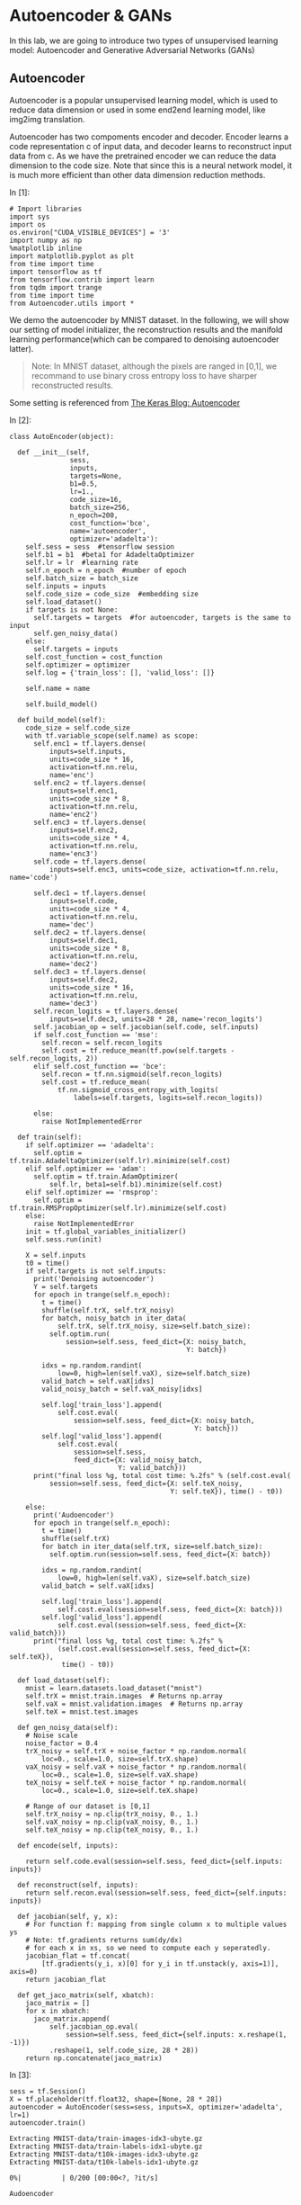 * Autoencoder & GANs

In this lab, we are going to introduce two types of unsupervised learning model:
Autoencoder and Generative Adversarial Networks (GANs)

** Autoencoder

Autoencoder is a popular unsupervised learning model, which is used to reduce
data dimension or used in some end2end learning model, like img2img translation.

Autoencoder has two compoments encoder and decoder. Encoder learns a code
representation c of input data, and decoder learns to reconstruct input data
from c. As we have the pretrained encoder we can reduce the data dimension to
the code size. Note that since this is a neural network model, it is much more
efficient than other data dimension reduction methods.

[[file:Autoencoder/imgs/autoencoder.png]]

In [1]:

#+BEGIN_SRC ipython :tangle yes :session :exports code :async t :results raw drawer
    # Import libraries
    import sys
    import os
    os.environ["CUDA_VISIBLE_DEVICES"] = '3'
    import numpy as np
    %matplotlib inline
    import matplotlib.pyplot as plt
    from time import time
    import tensorflow as tf
    from tensorflow.contrib import learn
    from tqdm import trange
    from time import time
    from Autoencoder.utils import *
#+END_SRC

We demo the autoencoder by MNIST dataset. In the following, we will show
our setting of model initializer, the reconstruction results and the
manifold learning performance(which can be compared to denoising
autoencoder latter).

#+BEGIN_QUOTE
Note: In MNIST dataset, although the pixels are ranged in [0,1], we
recommand to use binary cross entropy loss to have sharper reconstructed
results.
#+END_QUOTE

Some setting is referenced from [[https://blog.keras.io/building-autoencoders-in-keras.html][The Keras Blog: Autoencoder]]

In [2]:

#+BEGIN_SRC ipython :tangle yes :session :exports code :async t :results raw drawer
    class AutoEncoder(object):

      def __init__(self,
                   sess,
                   inputs,
                   targets=None,
                   b1=0.5,
                   lr=1.,
                   code_size=16,
                   batch_size=256,
                   n_epoch=200,
                   cost_function='bce',
                   name='autoencoder',
                   optimizer='adadelta'):
        self.sess = sess  #tensorflow session
        self.b1 = b1  #beta1 for AdadeltaOptimizer
        self.lr = lr  #learning rate
        self.n_epoch = n_epoch  #number of epoch
        self.batch_size = batch_size
        self.inputs = inputs
        self.code_size = code_size  #embedding size
        self.load_dataset()
        if targets is not None:
          self.targets = targets  #for autoencoder, targets is the same to input
          self.gen_noisy_data()
        else:
          self.targets = inputs
        self.cost_function = cost_function
        self.optimizer = optimizer
        self.log = {'train_loss': [], 'valid_loss': []}

        self.name = name

        self.build_model()

      def build_model(self):
        code_size = self.code_size
        with tf.variable_scope(self.name) as scope:
          self.enc1 = tf.layers.dense(
              inputs=self.inputs,
              units=code_size * 16,
              activation=tf.nn.relu,
              name='enc')
          self.enc2 = tf.layers.dense(
              inputs=self.enc1,
              units=code_size * 8,
              activation=tf.nn.relu,
              name='enc2')
          self.enc3 = tf.layers.dense(
              inputs=self.enc2,
              units=code_size * 4,
              activation=tf.nn.relu,
              name='enc3')
          self.code = tf.layers.dense(
              inputs=self.enc3, units=code_size, activation=tf.nn.relu, name='code')

          self.dec1 = tf.layers.dense(
              inputs=self.code,
              units=code_size * 4,
              activation=tf.nn.relu,
              name='dec')
          self.dec2 = tf.layers.dense(
              inputs=self.dec1,
              units=code_size * 8,
              activation=tf.nn.relu,
              name='dec2')
          self.dec3 = tf.layers.dense(
              inputs=self.dec2,
              units=code_size * 16,
              activation=tf.nn.relu,
              name='dec3')
          self.recon_logits = tf.layers.dense(
              inputs=self.dec3, units=28 * 28, name='recon_logits')
          self.jacobian_op = self.jacobian(self.code, self.inputs)
          if self.cost_function == 'mse':
            self.recon = self.recon_logits
            self.cost = tf.reduce_mean(tf.pow(self.targets - self.recon_logits, 2))
          elif self.cost_function == 'bce':
            self.recon = tf.nn.sigmoid(self.recon_logits)
            self.cost = tf.reduce_mean(
                tf.nn.sigmoid_cross_entropy_with_logits(
                    labels=self.targets, logits=self.recon_logits))

          else:
            raise NotImplementedError

      def train(self):
        if self.optimizer == 'adadelta':
          self.optim = tf.train.AdadeltaOptimizer(self.lr).minimize(self.cost)
        elif self.optimizer == 'adam':
          self.optim = tf.train.AdamOptimizer(
              self.lr, beta1=self.b1).minimize(self.cost)
        elif self.optimizer == 'rmsprop':
          self.optim = tf.train.RMSPropOptimizer(self.lr).minimize(self.cost)
        else:
          raise NotImplementedError
        init = tf.global_variables_initializer()
        self.sess.run(init)

        X = self.inputs
        t0 = time()
        if self.targets is not self.inputs:
          print('Denoising autoencoder')
          Y = self.targets
          for epoch in trange(self.n_epoch):
            t = time()
            shuffle(self.trX, self.trX_noisy)
            for batch, noisy_batch in iter_data(
                self.trX, self.trX_noisy, size=self.batch_size):
              self.optim.run(
                  session=self.sess, feed_dict={X: noisy_batch,
                                                Y: batch})

            idxs = np.random.randint(
                low=0, high=len(self.vaX), size=self.batch_size)
            valid_batch = self.vaX[idxs]
            valid_noisy_batch = self.vaX_noisy[idxs]

            self.log['train_loss'].append(
                self.cost.eval(
                    session=self.sess, feed_dict={X: noisy_batch,
                                                  Y: batch}))
            self.log['valid_loss'].append(
                self.cost.eval(
                    session=self.sess,
                    feed_dict={X: valid_noisy_batch,
                               Y: valid_batch}))
          print("final loss %g, total cost time: %.2fs" % (self.cost.eval(
              session=self.sess, feed_dict={X: self.teX_noisy,
                                            Y: self.teX}), time() - t0))

        else:
          print('Audoencoder')
          for epoch in trange(self.n_epoch):
            t = time()
            shuffle(self.trX)
            for batch in iter_data(self.trX, size=self.batch_size):
              self.optim.run(session=self.sess, feed_dict={X: batch})

            idxs = np.random.randint(
                low=0, high=len(self.vaX), size=self.batch_size)
            valid_batch = self.vaX[idxs]

            self.log['train_loss'].append(
                self.cost.eval(session=self.sess, feed_dict={X: batch}))
            self.log['valid_loss'].append(
                self.cost.eval(session=self.sess, feed_dict={X: valid_batch}))
          print("final loss %g, total cost time: %.2fs" %
                (self.cost.eval(session=self.sess, feed_dict={X: self.teX}),
                 time() - t0))

      def load_dataset(self):
        mnist = learn.datasets.load_dataset("mnist")
        self.trX = mnist.train.images  # Returns np.array
        self.vaX = mnist.validation.images  # Returns np.array
        self.teX = mnist.test.images

      def gen_noisy_data(self):
        # Noise scale
        noise_factor = 0.4
        trX_noisy = self.trX + noise_factor * np.random.normal(
            loc=0., scale=1.0, size=self.trX.shape)
        vaX_noisy = self.vaX + noise_factor * np.random.normal(
            loc=0., scale=1.0, size=self.vaX.shape)
        teX_noisy = self.teX + noise_factor * np.random.normal(
            loc=0., scale=1.0, size=self.teX.shape)

        # Range of our dataset is [0,1]
        self.trX_noisy = np.clip(trX_noisy, 0., 1.)
        self.vaX_noisy = np.clip(vaX_noisy, 0., 1.)
        self.teX_noisy = np.clip(teX_noisy, 0., 1.)

      def encode(self, inputs):

        return self.code.eval(session=self.sess, feed_dict={self.inputs: inputs})

      def reconstruct(self, inputs):
        return self.recon.eval(session=self.sess, feed_dict={self.inputs: inputs})

      def jacobian(self, y, x):
        # For function f: mapping from single column x to multiple values ys
        # Note: tf.gradients returns sum(dy/dx)
        # for each x in xs, so we need to compute each y seperatedly.
        jacobian_flat = tf.concat(
            [tf.gradients(y_i, x)[0] for y_i in tf.unstack(y, axis=1)], axis=0)
        return jacobian_flat

      def get_jaco_matrix(self, xbatch):
        jaco_matrix = []
        for x in xbatch:
          jaco_matrix.append(
              self.jacobian_op.eval(
                  session=self.sess, feed_dict={self.inputs: x.reshape(1, -1)})
              .reshape(1, self.code_size, 28 * 28))
        return np.concatenate(jaco_matrix)
#+END_SRC

In [3]:

#+BEGIN_SRC ipython :tangle yes :session :exports code :async t :results raw drawer
    sess = tf.Session()
    X = tf.placeholder(tf.float32, shape=[None, 28 * 28])
    autoencoder = AutoEncoder(sess=sess, inputs=X, optimizer='adadelta', lr=1)
    autoencoder.train()
#+END_SRC

#+BEGIN_SRC ipython :tangle yes :session :exports code :async t :results raw drawer
    Extracting MNIST-data/train-images-idx3-ubyte.gz
    Extracting MNIST-data/train-labels-idx1-ubyte.gz
    Extracting MNIST-data/t10k-images-idx3-ubyte.gz
    Extracting MNIST-data/t10k-labels-idx1-ubyte.gz
#+END_SRC

#+BEGIN_SRC ipython :tangle yes :session :exports code :async t :results raw drawer
      0%|          | 0/200 [00:00<?, ?it/s]
#+END_SRC

#+BEGIN_SRC ipython :tangle yes :session :exports code :async t :results raw drawer
    Audoencoder
#+END_SRC

#+BEGIN_SRC ipython :tangle yes :session :exports code :async t :results raw drawer
    100%|██████████| 200/200 [06:28<00:00,  1.95s/it]
#+END_SRC

#+BEGIN_SRC ipython :tangle yes :session :exports code :async t :results raw drawer
    final loss 0.102375, total cost time: 388.04s
#+END_SRC

Plot the learning curve to check if the training is converged.

In [4]:

#+BEGIN_SRC ipython :tangle yes :session :exports code :async t :results raw drawer
    train_loss = autoencoder.log['train_loss']
    valid_loss = autoencoder.log['valid_loss']
    plt.plot(range(len(train_loss)), train_loss, color='blue', label='Train loss')
    plt.plot(range(len(valid_loss)), valid_loss, color='red', label='Valid loss')
    plt.legend(loc="upper right")
    plt.xlabel('#Epoch')
    plt.ylabel('Loss')
    plt.show()
#+END_SRC


In the figure, the top row are testing images from MNIST, and the bottom
row are the reconstruction results. We can see that the performance is
generally good except the reconstruction of digit 4 may seems like digit
9 (No.7 example).

In [5]:

#+BEGIN_SRC ipython :tangle yes :session :exports code :async t :results raw drawer
    n = 10

    orig_imgs = autoencoder.teX[:n].reshape(-1, 28, 28)
    recon_imgs = autoencoder.reconstruct(
      orig_imgs.reshape(-1, 28 * 28)).reshape(-1, 28, 28)

    plot_imgs(orig_imgs, n=n, title='Test Samples')
    plot_imgs(recon_imgs, n=n, title='Recon Samples')
#+END_SRC

*** Tangent vectors & Jacobian matrix

Autoencoder can also learn manifold. To justify this, we can plot the
tangent vectors.

Extract tangent vectors:

1. Sample a data $x\_0$
2. Compute Jacobian matrix $J(x\_0)$ of $f: Image \mapsto Code$
3. Compute SVD of $J(x\_0)$, $J(x\_0) = U\Sigma V\^T$
4. Pick top K eigenvectors from V as tangent vectors.

In the following demo, we use the first sample in testing data, which is
a digit 7 image.

In [6]:

#+BEGIN_SRC ipython :tangle yes :session :exports code :async t :results raw drawer
    img = autoencoder.teX[:1]
    jaco_matrix = autoencoder.get_jaco_matrix(img)
    print(jaco_matrix.shape)
    V = tangent_vecs(jaco_matrix[0])
    print(V.shape)
    plot_imgs(jaco_matrix.reshape(-1, 28, 28), n=16, title='Jacobian Matrix')
    plot_imgs(V.reshape(-1, 28, 28), n=16, title='Tangent Vectors')
#+END_SRC

#+BEGIN_SRC ipython :tangle yes :session :exports code :async t :results raw drawer
    (1, 16, 784)
    (16,)
#+END_SRC



#+BEGIN_SRC ipython :tangle yes :session :exports code :async t :results raw drawer
    (16, 784)
#+END_SRC




* Denoising Autoencoder and Manifold Learning

As the above result, autoencoder can learn manifold. However, it's not good
enough. We can improve it by adding regularization term for Jacobian matrix of
reconstruction or simply adding noise to data, to make the codes more robust to
input images. You can find more details from this [[https://www.iro.umontreal.ca/~vincentp/Publications/denoising_autoencoders_tr1316.pdf][paper]].

[[file:Autoencoder/imgs/denoising_autoencoder.png]]

Given appropriate noisy magnitude, denoising autoencoder can learn the
direction toward the data manifold, mapping noisy data to original one.

In [7]:

#+BEGIN_SRC ipython :tangle yes :session :exports code :async t :results raw drawer
    sess.close()
    tf.reset_default_graph()
    sess = tf.Session()
    X = tf.placeholder(tf.float32, shape=[None, 28 * 28])
    Y = tf.placeholder(tf.float32, shape=[None, 28 * 28])

    # In our AutoEncoder class,
    # it will automatically change to denoising autoencoder if "targets" is given.
    autoencoder = AutoEncoder(
        sess=sess, inputs=X, targets=Y, optimizer='adadelta', lr=1)
    # autoencoderModel = AutoEncoder(
    #     sess=sess, inputs=X, optimizer='adam', niter=200, cost_function='mse')
    autoencoder.train()
#+END_SRC

#+BEGIN_SRC ipython :tangle yes :session :exports code :async t :results raw drawer
    Extracting MNIST-data/train-images-idx3-ubyte.gz
    Extracting MNIST-data/train-labels-idx1-ubyte.gz
    Extracting MNIST-data/t10k-images-idx3-ubyte.gz
    Extracting MNIST-data/t10k-labels-idx1-ubyte.gz
#+END_SRC

#+BEGIN_SRC ipython :tangle yes :session :exports code :async t :results raw drawer
      0%|          | 0/200 [00:00<?, ?it/s]
#+END_SRC

#+BEGIN_SRC ipython :tangle yes :session :exports code :async t :results raw drawer
    Denoising autoencoder
#+END_SRC

#+BEGIN_SRC ipython :tangle yes :session :exports code :async t :results raw drawer
    100%|██████████| 200/200 [11:53<00:00,  3.47s/it]
#+END_SRC

#+BEGIN_SRC ipython :tangle yes :session :exports code :async t :results raw drawer
    final loss 0.116553, total cost time: 713.80s
#+END_SRC

In [8]:

#+BEGIN_SRC ipython :tangle yes :session :exports code :async t :results raw drawer
    train_loss = autoencoder.log['train_loss']
    valid_loss = autoencoder.log['valid_loss']
    plt.plot(range(len(train_loss)), train_loss, color='blue', label='Train loss')
    plt.plot(range(len(valid_loss)), valid_loss, color='red', label='Valid loss')
    plt.legend(loc="upper right")
    plt.xlabel('#Epoch')
    plt.ylabel('Loss')
    plt.show()
#+END_SRC



The reconstruction results here, compared to the above ones, are little
more blurry but we can still distinguish each different digits.

In [9]:

#+BEGIN_SRC ipython :tangle yes :session :exports code :async t :results raw drawer
    n = 10

    orig_imgs = autoencoder.teX_noisy[:n].reshape(-1, 28, 28)
    recon_imgs = autoencoder.reconstruct(
      orig_imgs.reshape(-1, 28 * 28)).reshape(-1, 28, 28)

    plot_imgs(orig_imgs, n=n, title='Test Samples')
    plot_imgs(recon_imgs, n=n, title='Recon Samples')
#+END_SRC





Plot the Jacobian matrix and tangent vectors given a single digit 7
image.

In [10]:

#+BEGIN_SRC ipython :tangle yes :session :exports code :async t :results raw drawer
    img = autoencoder.teX[:1]
    jaco_matrix = autoencoder.get_jaco_matrix(img)
    V = tangent_vecs(jaco_matrix[0])
    plot_imgs(jaco_matrix.reshape(-1, 28, 28), n=16, title='Jacobian Matrix')
    plot_imgs(V.reshape(-1, 28, 28), n=16, title='Tangent Vectors')

    #reset the system path
    sys.path.pop()

    #reset tensorflow graph
    tf.reset_default_graph()
    sess.close()
#+END_SRC

#+BEGIN_SRC ipython :tangle yes :session :exports code :async t :results raw drawer
    (16,)
#+END_SRC







As the result, we can see that the tangent vectors are more sharper.

* DCGAN

[[https://papers.nips.cc/paper/5423-generative-adversarial-nets.pdf][Generative adversarial networks(GANs)]] is a generative model proposed by Ian
Goodfellow etc. in 2014.

#+CAPTION: nn
[[http://www.timzhangyuxuan.com/static/images/project_DCGAN/structure.png]]

GANs has two main components in the model, generator and discriminator.
Discriminator tries to discriminate real data from generated data and generator
tries to generate real-like data to fool discriminator. The training process
alternates between optimizing discriminator(discriminaotr first) and optimizing
generator. As long as discriminator was smart enough, it can lead generator to
go toward the manifold of real data.

[[file:GAN/imgs/gans_model.png]]

In this lab, we modified the code from [[https://github.com/carpedm20/DCGAN-tensorflow][DCGAN in tensorflow]] and [[https://github.com/Newmu/dcgan_code][original DCGAN in
theano]]. We demo the training of DCGAN on MNIST dataset.

[[file:GAN/imgs/dcgan_architecture.png]]

Some notes in DCGAN (referenced from [[https://arxiv.org/pdf/1511.06434.pdf][paper]]):

-  Replace any pooling layers with strided convolutions (discriminator)
   and fractional-strided convolutions (generator).

   -  Each convolutional layer halved the feature maps resolution. (Not
      hard requirement.)

-  Use batchnorm in both the generator and the discriminator.

   -  The batchnorm here is the simplest one just normalize the feature
      activations.
   -  Don't use batchnorm in the last few layers in generator. Since it
      may make it difficult for generator to fit the variance of real
      data. For example, if the mean of data is not zero, and we use
      batchnorm and Tanh in the last layer of G, then it will never
      match the true data distribution.

-  Use ReLU activation in generator for all layers except for the
   output, which uses Tanh or Sigmoid.

   -  Tanh or Sigmoid depends on the range of real data.

-  Use LeakyReLU activation in the discriminator for all layers.

   -  LeakyReLu is recommened by AllConvNet approach for faster
      training.

In the following code, we

1. specify the checkpoint directory to store the model snapshots and
   samples directory to store generated samples
2. initialize DCGAN in dcgan.py and train on the default dataset,
   MNIST.(Change dataset need to modify code in dcgan.py)

In our setting and environment each epoch cost almost 6 seconds. The result is
good enough after 100 epochs. And we save the snapshots of the model every 10
epochs.

In [11]:

#+BEGIN_SRC ipython :tangle yes :session :exports code :async t :results raw drawer
    import sys
    sys.path.append('GAN')
    from GAN.utils import *
    from GAN.ops import *

    import os
    %matplotlib inline
    import matplotlib.pyplot as plt
    import numpy as np
    import tensorflow as tf
    import time
    import math
    from glob import glob
    from tensorflow.contrib import learn
    import numpy as np
    from tqdm import tqdm
#+END_SRC

In [12]:

#+BEGIN_SRC ipython :tangle yes :session :exports code :async t :results raw drawer
    class DCGAN(object):

      def __init__(self,
                   sess,
                   input_height=28,
                   input_width=28,
                   crop=True,
                   batch_size=128,
                   output_height=28,
                   output_width=28,
                   y_dim=None,
                   z_dim=100,
                   gf_dim=64,
                   df_dim=64,
                   gfc_dim=1024,
                   dfc_dim=1024,
                   c_dim=1,
                   dataset_name='mnist',
                   input_fname_pattern='*.jpg',
                   checkpoint_dir='checkpoint',
                   samples_dir=None,
                   show_samples=False,
                   learning_rate=2e-4,
                   beta1=0.5,
                   epoch=100):
        """
        Args:
          sess: TensorFlow session
          batch_size: The size of batch. Should be specified before training.
          y_dim: (optional) Dimension of dim for y. [None]
          z_dim: (optional) Dimension of dim for Z. [100]
          gf_dim: (optional) Dimension of gen filters in first conv layer. [64]
          df_dim: (optional) Dimension of discrim filters in first conv layer. [64]
          gfc_dim: (optional) Dimension of gen units for for fully connected layer. [1024]
          dfc_dim: (optional) Dimension of discrim units for fully connected layer. [1024]
          c_dim: (optional) Dimension of image color. For grayscale input, set to 1. [3]
            """
        self.sess = sess

        self.epoch = epoch
        self.batch_size = batch_size
        self.sample_num = 200
        self.learning_rate = learning_rate
        self.beta1 = beta1

        self.input_height = input_height
        self.input_width = input_width
        self.output_height = output_height
        self.output_width = output_width

        self.y_dim = y_dim
        self.z_dim = z_dim

        self.gf_dim = gf_dim
        self.df_dim = df_dim

        self.gfc_dim = gfc_dim
        self.dfc_dim = dfc_dim

        self.input_fname_pattern = input_fname_pattern
        self.dataset_name = dataset_name
        self.checkpoint_dir = checkpoint_dir
        if not os.path.exists(checkpoint_dir):
          os.makedirs(checkpoint_dir)

        self.samples_dir = samples_dir
        if not os.path.exists(samples_dir) and samples_dir is not None:
          os.makedirs(samples_dir)
        self.show_samples = show_samples

        self.trX, self.teX = self.load_mnist()
        self.ntrain = len(self.trX)
        self.c_dim = 1
        self.grayscale = (self.c_dim == 1)
        self.log = {'d_loss': [], 'g_loss': [], 'gen_samples': []}
        self.build_model()

      def build_model(self):
        image_dims = [self.input_height, self.input_width, self.c_dim]

        self.inputs = tf.placeholder(
            tf.float32, [None] + image_dims, name='real_images')
        self.sample_inputs = tf.placeholder(
            tf.float32, [None] + image_dims, name='sample_inputs')

        inputs = self.inputs
        sample_inputs = self.sample_inputs

        self.z = tf.placeholder(tf.float32, [None, self.z_dim], name='z')

        self.G = self.generator(self.z)
        self.D, self.D_logits_real = self.discriminator(inputs)

        self.D_, self.D_logits_fake = self.discriminator(self.G, reuse=True)

        self.d_loss_real = tf.reduce_mean(
            bce(self.D_logits_real, tf.ones_like(self.D)))
        self.d_loss_fake = tf.reduce_mean(
            bce(self.D_logits_fake, tf.zeros_like(self.D_)))
        self.g_loss = tf.reduce_mean(bce(self.D_logits_fake, tf.ones_like(self.D_)))

        self.d_loss = self.d_loss_real + self.d_loss_fake

        t_vars = tf.trainable_variables()
        # get variables for generator and discriminator,
        # since they are trained separately.
        self.d_vars = [var for var in t_vars if 'd_' in var.name]
        self.g_vars = [var for var in t_vars if 'g_' in var.name]

        self.saver = tf.train.Saver()

      def train(self):
        #get the optimization ops
        d_optim = tf.train.AdamOptimizer(self.learning_rate, beta1=self.beta1) \
                  .minimize(self.d_loss, var_list=self.d_vars)
        g_optim = tf.train.AdamOptimizer(self.learning_rate, beta1=self.beta1) \
                  .minimize(self.g_loss, var_list=self.g_vars)
        init = tf.global_variables_initializer()
        self.sess.run(init)

        #generate random noise
        sample_z = np.random.uniform(-1, 1, size=(self.sample_num, self.z_dim))
        sample_idxs = np.random.randint(
            low=0, high=len(self.trX), size=self.sample_num)
        sample_inputs = self.trX[sample_idxs]

        counter = 1
        start_time = time.time()
        print('start training')
        for epoch in range(self.epoch):
          shuffle(self.trX)
          for batch_images in iter_data(self.trX, size=self.batch_size):
            batch_z = np.random.uniform(-1, 1, [self.batch_size,
                                                self.z_dim]).astype(np.float32)
            if counter % 2 == 0:
              # Update D network
              self.sess.run(
                  d_optim, feed_dict={
                      self.inputs: batch_images,
                      self.z: batch_z,
                  })
            else:
              # Update G network
              self.sess.run(
                  g_optim, feed_dict={
                      self.z: batch_z,
                  })
            counter += 1

          # calculate the loss to monitor the training process
          errD_fake = self.d_loss_fake.eval(
              session=self.sess, feed_dict={self.z: batch_z})
          errD_real = self.d_loss_real.eval(
              session=self.sess, feed_dict={self.inputs: batch_images})
          errG = self.g_loss.eval(session=self.sess, feed_dict={self.z: batch_z})
          self.log['d_loss'].append(errD_fake + errD_real)
          self.log['g_loss'].append(errG)
          print("Epoch: [%2d] time: %.2fs, d_loss: %.4f, g_loss: %.4f" \
            % (epoch,time.time() - start_time, errD_fake+errD_real, errG))

          # save the generated samples
          if (epoch + 1) % 1 == 0:
            samples = self.sess.run(
                self.G, feed_dict={
                    self.z: sample_z,
                })
            img = grayscale_grid_vis(
                samples,
                nhw=(10, 20),
                save_path=self.samples_dir + '/%d.jpg' % epoch)
            self.log['gen_samples'].append(img)
            if (epoch + 1) % 10 == 0:
              if self.show_samples:
                plt.imshow(img, cmap='gray')
                plt.axis('off')
                plt.show()

          if (epoch + 1) % 10 == 0:
            self.save(self.checkpoint_dir, counter)

      def discriminator(self, image, y=None, reuse=False):
        with tf.variable_scope("discriminator") as scope:
          if reuse:
            scope.reuse_variables()

          x = image

          h0 = lrelu(conv2d(x, self.c_dim, name='d_h0_conv'))
          h1 = lrelu(bn(conv2d(h0, self.df_dim, name='d_h1_conv')))
          h1 = flatten(h1)
          h2 = lrelu(bn(linear(h1, self.dfc_dim, 'd_h2_lin')))
          h3 = linear(h2, 1, 'd_h3_lin')

          return tf.nn.sigmoid(h3), h3

      def generator(self, z, y=None):
        with tf.variable_scope("generator") as scope:
          s_h, s_w = self.output_height, self.output_width
          s_h2, s_h4 = int(s_h / 2), int(s_h / 4)
          s_w2, s_w4 = int(s_w / 2), int(s_w / 4)

          h0 = tf.nn.relu(bn(linear(z, self.gfc_dim, 'g_h0_lin')))

          h1 = tf.nn.relu(bn(linear(h0, self.gf_dim * 2 * s_h4 * s_w4, 'g_h1_lin')))
          h1 = tf.reshape(h1, [-1, s_h4, s_w4, self.gf_dim * 2])

          h2 = tf.nn.relu(bn(deconv2d(h1, nf=self.gf_dim * 2, name='g_h2')))
          return tf.nn.sigmoid(deconv2d(h2, nf=self.c_dim, name='g_h3'))

      def load_mnist(self):
        mnist = learn.datasets.load_dataset("mnist")
        train_data = mnist.train.images.reshape(-1, 28, 28, 1)  # Returns np.array
        test_data = mnist.test.images.reshape(-1, 28, 28, 1)  # Returns np.array
        return train_data, test_data

      @property
      def model_dir(self):
        return "%s_%s" % (self.dataset_name, self.batch_size)

      def save(self, checkpoint_dir, step):
        model_name = "DCGAN.model"
        checkpoint_dir = os.path.join(checkpoint_dir, self.model_dir)

        if not os.path.exists(checkpoint_dir):
          os.makedirs(checkpoint_dir)

        self.saver.save(
            self.sess, os.path.join(checkpoint_dir, model_name), global_step=step)

      def load(self, checkpoint_dir):
        import re
        print(" [*] Reading checkpoints...")
        checkpoint_dir = os.path.join(checkpoint_dir, self.model_dir)

        ckpt = tf.train.get_checkpoint_state(checkpoint_dir)
        if ckpt and ckpt.model_checkpoint_path:
          ckpt_name = os.path.basename(ckpt.model_checkpoint_path)
          self.saver.restore(self.sess, os.path.join(checkpoint_dir, ckpt_name))
          counter = int(next(re.finditer("(\d+)(?!.*\d)", ckpt_name)).group(0))
          print(" [*] Success to read {}".format(ckpt_name))
          return True, counter
        else:
          print(" [*] Failed to find a checkpoint")
          return False, 0
#+END_SRC

In [14]:

#+BEGIN_SRC ipython :tangle yes :session :exports code :async t :results raw drawer
    # Specifiy model checkpoint directory & samples directory
    checkpoint_dir = 'checkpoint'
    samples_dir = 'samples'

    tf.reset_default_graph()

    sess = tf.Session()
    dcgan = DCGAN(
        sess,
        input_width=28,
        input_height=28,
        output_width=28,
        output_height=28,
        batch_size=128,
        input_fname_pattern='*.jpg',
        checkpoint_dir=checkpoint_dir,
        samples_dir=samples_dir,
        show_samples=True,
        epoch=100)
#+END_SRC

#+BEGIN_SRC ipython :tangle yes :session :exports code :async t :results raw drawer
    Extracting MNIST-data/train-images-idx3-ubyte.gz
    Extracting MNIST-data/train-labels-idx1-ubyte.gz
    Extracting MNIST-data/t10k-images-idx3-ubyte.gz
    Extracting MNIST-data/t10k-labels-idx1-ubyte.gz
#+END_SRC

Let's plot the generated images right after the initialization. It's good to
check if there are any unexpacted artifacts in it. For case of DCGAN, we should
see checkboard effect in our generated samples if we use fully convolutional
layers. As mentioned in this [[http://distill.pub/2016/deconv-checkerboard/][blog post]], this will introduce some checkboard
effect. If the training is succeed, then this effect can be largely reduced. The
blog post used upsampling to replace strided deconvolution in generator. This
can cancell off the checkboard effect but have more blury result.

In the following cell, we also plot the original MNIST dataset.

In [15]:

#+BEGIN_SRC ipython :tangle yes :session :exports code :async t :results raw drawer
    init = tf.global_variables_initializer()
    sess.run(init)
    sample_z = np.random.uniform(-1, 1, size=(200, 100))
    samples = dcgan.G.eval(session=dcgan.sess, feed_dict={dcgan.z: sample_z})
    plt.imshow(samples[0].reshape(28, 28), cmap='gray')
    plt.axis('off')
    plt.title('Generated sample')
    plt.show()

    samples = dcgan.trX[:200]
    img = grayscale_grid_vis(samples, nhw=(10, 20))
    plt.imshow(img, cmap='gray')
    plt.axis('off')
    plt.title('Real MNIST samples')
    plt.show()
#+END_SRC





In [16]:

#+BEGIN_SRC ipython :tangle yes :session :exports code :async t :results raw drawer
    # Start training
    dcgan.train()
#+END_SRC

#+BEGIN_SRC ipython :tangle yes :session :exports code :async t :results raw drawer
    start training
    Epoch: [ 0] time: 9.47s, d_loss: 0.6706, g_loss: 1.3559
    Epoch: [ 1] time: 18.51s, d_loss: 1.0176, g_loss: 0.9393
    Epoch: [ 2] time: 27.61s, d_loss: 1.1929, g_loss: 0.8304
    Epoch: [ 3] time: 36.70s, d_loss: 1.1571, g_loss: 0.8426
    Epoch: [ 4] time: 45.81s, d_loss: 1.2032, g_loss: 0.8374
    Epoch: [ 5] time: 54.93s, d_loss: 1.1704, g_loss: 0.8626
    Epoch: [ 6] time: 64.01s, d_loss: 1.2318, g_loss: 0.8516
    Epoch: [ 7] time: 73.12s, d_loss: 1.2385, g_loss: 0.8365
    Epoch: [ 8] time: 82.15s, d_loss: 1.2391, g_loss: 0.8353
    Epoch: [ 9] time: 91.24s, d_loss: 1.2840, g_loss: 0.8369
#+END_SRC



#+BEGIN_SRC ipython :tangle yes :session :exports code :async t :results raw drawer
    Epoch: [10] time: 101.96s, d_loss: 1.2423, g_loss: 0.8018
    Epoch: [11] time: 111.06s, d_loss: 1.2172, g_loss: 0.8040
    Epoch: [12] time: 120.16s, d_loss: 1.2477, g_loss: 0.8039
    Epoch: [13] time: 129.31s, d_loss: 1.2316, g_loss: 0.7940
    Epoch: [14] time: 138.27s, d_loss: 1.2322, g_loss: 0.8305
    Epoch: [15] time: 147.37s, d_loss: 1.2137, g_loss: 0.8151
    Epoch: [16] time: 156.48s, d_loss: 1.2460, g_loss: 0.8013
    Epoch: [17] time: 165.54s, d_loss: 1.2664, g_loss: 0.8273
    Epoch: [18] time: 174.71s, d_loss: 1.2334, g_loss: 0.7895
    Epoch: [19] time: 183.78s, d_loss: 1.2216, g_loss: 0.8038
#+END_SRC



#+BEGIN_SRC ipython :tangle yes :session :exports code :async t :results raw drawer
    Epoch: [20] time: 194.30s, d_loss: 1.2682, g_loss: 0.8005
    Epoch: [21] time: 203.35s, d_loss: 1.2580, g_loss: 0.7838
    Epoch: [22] time: 212.41s, d_loss: 1.3198, g_loss: 0.8269
    Epoch: [23] time: 221.55s, d_loss: 1.2540, g_loss: 0.8058
    Epoch: [24] time: 230.62s, d_loss: 1.2398, g_loss: 0.8087
    Epoch: [25] time: 239.61s, d_loss: 1.2909, g_loss: 0.8325
    Epoch: [26] time: 248.81s, d_loss: 1.2248, g_loss: 0.8201
    Epoch: [27] time: 257.87s, d_loss: 1.2530, g_loss: 0.7926
    Epoch: [28] time: 266.93s, d_loss: 1.2333, g_loss: 0.8362
    Epoch: [29] time: 276.04s, d_loss: 1.2286, g_loss: 0.8060
#+END_SRC



#+BEGIN_SRC ipython :tangle yes :session :exports code :async t :results raw drawer
    Epoch: [30] time: 285.93s, d_loss: 1.2737, g_loss: 0.8328
    Epoch: [31] time: 289.82s, d_loss: 1.2264, g_loss: 0.8012
    Epoch: [32] time: 293.68s, d_loss: 1.2281, g_loss: 0.8217
    Epoch: [33] time: 297.53s, d_loss: 1.2727, g_loss: 0.8218
    Epoch: [34] time: 304.04s, d_loss: 1.2336, g_loss: 0.8061
    Epoch: [35] time: 313.16s, d_loss: 1.1938, g_loss: 0.8170
    Epoch: [36] time: 322.27s, d_loss: 1.1810, g_loss: 0.8303
    Epoch: [37] time: 331.40s, d_loss: 1.1990, g_loss: 0.8248
    Epoch: [38] time: 340.51s, d_loss: 1.2167, g_loss: 0.8124
    Epoch: [39] time: 349.59s, d_loss: 1.2613, g_loss: 0.8168
#+END_SRC



#+BEGIN_SRC ipython :tangle yes :session :exports code :async t :results raw drawer
    Epoch: [40] time: 360.18s, d_loss: 1.2239, g_loss: 0.8377
    Epoch: [41] time: 369.31s, d_loss: 1.2128, g_loss: 0.8132
    Epoch: [42] time: 378.36s, d_loss: 1.1998, g_loss: 0.8118
    Epoch: [43] time: 387.42s, d_loss: 1.2140, g_loss: 0.8476
    Epoch: [44] time: 396.47s, d_loss: 1.2416, g_loss: 0.8270
    Epoch: [45] time: 405.57s, d_loss: 1.2092, g_loss: 0.8730
    Epoch: [46] time: 414.70s, d_loss: 1.2405, g_loss: 0.8731
    Epoch: [47] time: 423.80s, d_loss: 1.1805, g_loss: 0.8523
    Epoch: [48] time: 432.89s, d_loss: 1.1806, g_loss: 0.8370
    Epoch: [49] time: 441.93s, d_loss: 1.1894, g_loss: 0.8510
#+END_SRC



#+BEGIN_SRC ipython :tangle yes :session :exports code :async t :results raw drawer
    Epoch: [50] time: 453.07s, d_loss: 1.1603, g_loss: 0.8754
    Epoch: [51] time: 462.16s, d_loss: 1.2282, g_loss: 0.8241
    Epoch: [52] time: 471.22s, d_loss: 1.1592, g_loss: 0.8527
    Epoch: [53] time: 480.32s, d_loss: 1.1517, g_loss: 0.8843
    Epoch: [54] time: 489.35s, d_loss: 1.1616, g_loss: 0.8596
    Epoch: [55] time: 498.39s, d_loss: 1.1952, g_loss: 0.8398
    Epoch: [56] time: 507.40s, d_loss: 1.2192, g_loss: 0.8194
    Epoch: [57] time: 516.48s, d_loss: 1.2193, g_loss: 0.8954
    Epoch: [58] time: 525.67s, d_loss: 1.1830, g_loss: 0.8769
    Epoch: [59] time: 534.77s, d_loss: 1.1795, g_loss: 0.8728
#+END_SRC



#+BEGIN_SRC ipython :tangle yes :session :exports code :async t :results raw drawer
    Epoch: [60] time: 545.23s, d_loss: 1.2006, g_loss: 0.8720
    Epoch: [61] time: 554.40s, d_loss: 1.1985, g_loss: 0.8298
    Epoch: [62] time: 563.40s, d_loss: 1.1798, g_loss: 0.8534
    Epoch: [63] time: 572.45s, d_loss: 1.1398, g_loss: 0.8617
    Epoch: [64] time: 581.61s, d_loss: 1.1845, g_loss: 0.8667
    Epoch: [65] time: 590.74s, d_loss: 1.1856, g_loss: 0.8199
    Epoch: [66] time: 599.82s, d_loss: 1.1769, g_loss: 0.9124
    Epoch: [67] time: 608.90s, d_loss: 1.1062, g_loss: 0.9238
    Epoch: [68] time: 618.01s, d_loss: 1.2318, g_loss: 0.9037
    Epoch: [69] time: 627.20s, d_loss: 1.1044, g_loss: 0.9099
#+END_SRC



#+BEGIN_SRC ipython :tangle yes :session :exports code :async t :results raw drawer
    Epoch: [70] time: 637.67s, d_loss: 1.1329, g_loss: 0.8956
    Epoch: [71] time: 646.81s, d_loss: 1.1343, g_loss: 0.8814
    Epoch: [72] time: 655.95s, d_loss: 1.1078, g_loss: 0.9211
    Epoch: [73] time: 665.04s, d_loss: 1.1497, g_loss: 0.8845
    Epoch: [74] time: 674.13s, d_loss: 1.1481, g_loss: 0.9074
    Epoch: [75] time: 683.15s, d_loss: 1.1090, g_loss: 0.8972
    Epoch: [76] time: 692.23s, d_loss: 1.1848, g_loss: 0.8555
    Epoch: [77] time: 701.33s, d_loss: 1.1457, g_loss: 0.8889
    Epoch: [78] time: 710.44s, d_loss: 1.0880, g_loss: 0.9293
    Epoch: [79] time: 719.50s, d_loss: 1.1888, g_loss: 0.9185
#+END_SRC



#+BEGIN_SRC ipython :tangle yes :session :exports code :async t :results raw drawer
    Epoch: [80] time: 730.02s, d_loss: 1.0979, g_loss: 0.8996
    Epoch: [81] time: 739.10s, d_loss: 1.1923, g_loss: 0.9259
    Epoch: [82] time: 748.17s, d_loss: 1.1291, g_loss: 0.9024
    Epoch: [83] time: 757.19s, d_loss: 1.1173, g_loss: 0.9094
    Epoch: [84] time: 766.19s, d_loss: 1.1077, g_loss: 0.9200
    Epoch: [85] time: 775.21s, d_loss: 1.1039, g_loss: 0.9140
    Epoch: [86] time: 784.22s, d_loss: 1.1786, g_loss: 0.8745
    Epoch: [87] time: 793.26s, d_loss: 1.1135, g_loss: 0.9132
    Epoch: [88] time: 802.27s, d_loss: 1.1289, g_loss: 0.9221
    Epoch: [89] time: 811.26s, d_loss: 1.0913, g_loss: 0.9613
#+END_SRC



#+BEGIN_SRC ipython :tangle yes :session :exports code :async t :results raw drawer
    Epoch: [90] time: 816.95s, d_loss: 1.0863, g_loss: 0.9795
    Epoch: [91] time: 820.71s, d_loss: 1.1462, g_loss: 0.9393
    Epoch: [92] time: 824.45s, d_loss: 1.0883, g_loss: 0.8874
    Epoch: [93] time: 828.17s, d_loss: 1.1339, g_loss: 0.9482
    Epoch: [94] time: 835.03s, d_loss: 1.0812, g_loss: 0.9582
    Epoch: [95] time: 844.00s, d_loss: 1.0684, g_loss: 0.9124
    Epoch: [96] time: 853.02s, d_loss: 1.1512, g_loss: 0.9223
    Epoch: [97] time: 862.03s, d_loss: 1.1311, g_loss: 1.0074
    Epoch: [98] time: 871.05s, d_loss: 1.1492, g_loss: 0.9836
    Epoch: [99] time: 880.10s, d_loss: 1.1130, g_loss: 0.9344
#+END_SRC



We plot the training loss of discriminator and generator. We can see that we
can't tell the model is converged or not from the training loss. Both curves
oscillate at certain levels and it's independent with the quality of the
generated images. So in practice, we plot the generated samples to monitor the
training process. And due to this inconvenience, there are some works proposed
in 2017 tried to solved it.

In [17]:

#+BEGIN_SRC ipython :tangle yes :session :exports code :async t :results raw drawer
    d_loss = dcgan.log['d_loss']
    g_loss = dcgan.log['g_loss']
    plt.plot(range(len(d_loss)), d_loss, color='blue', label='d_loss')
    plt.plot(range(len(g_loss)), g_loss, color='red', label='g_loss')
    plt.legend(loc="upper right")
    plt.xlabel('#Epoch')
    plt.ylabel('Loss')
    plt.title('Training loss of D & G')
    plt.show()
#+END_SRC



In [3]:

#+BEGIN_SRC ipython :tangle yes :session :exports code :async t :results raw drawer
    imgs = np.array(dcgan.log['gen_samples'])
    make_gif(imgs * 255., 'GAN/dcgan.gif', true_image=True, duration=2)

    from IPython.display import Image
    Image(url='GAN/dcgan.gif')
#+END_SRC

Out[3]:

[[file:GAN/dcgan.gif]]

In the following code, we simply demo how to load the pretrained DCGAN model.

Ps. Need to train a DCGAN model first.

In [19]:

#+BEGIN_SRC ipython :tangle yes :session :exports code :async t :results raw drawer
    tf.reset_default_graph()
    sess.close()

    sess = tf.Session()
    dcgan = DCGAN(
        sess,
        input_width=28,
        input_height=28,
        output_width=28,
        output_height=28,
        batch_size=128,
        input_fname_pattern='*.jpg',
        checkpoint_dir=checkpoint_dir,
        samples_dir=samples_dir,)

    if not dcgan.load(checkpoint_dir)[0]:
      raise Exception("[!] Train a model first, then run test mode")

    sample_z = np.random.uniform(-1, 1, size=(200, 100))
    samples = dcgan.G.eval(session=dcgan.sess, feed_dict={dcgan.z: sample_z})
    # samples = dcgan.trX[:20]
    img = grayscale_grid_vis(samples, nhw=(10, 20))
    plt.imshow(img, cmap='gray')
    plt.axis('off')
    plt.show()
#+END_SRC

#+BEGIN_SRC ipython :tangle yes :session :exports code :async t :results raw drawer
    Extracting MNIST-data/train-images-idx3-ubyte.gz
    Extracting MNIST-data/train-labels-idx1-ubyte.gz
    Extracting MNIST-data/t10k-images-idx3-ubyte.gz
    Extracting MNIST-data/t10k-labels-idx1-ubyte.gz
     [*] Reading checkpoints...
    INFO:tensorflow:Restoring parameters from checkpoint/mnist_128/DCGAN.model-43001
     [*] Success to read DCGAN.model-43001
#+END_SRC



Clear the tensorflow graph and get ready for the next model.

In [20]:

#+BEGIN_SRC ipython :tangle yes :session :exports code :async t :results raw drawer
    tf.reset_default_graph()
    sess.close()
#+END_SRC

* Wasserstein GAN

There are some theoretical deficiencies in vanilla GAN. Therefore, [[https://arxiv.org/pdf/1701.07875.pdf][Wasserstein
GAN (WGAN)]] was proposed to solve this problem. Apart from the original paper,
[[https://www.cph-ai-lab.com/wasserstein-gan-wgan][this]] and [[https://www.alexirpan.com/2017/02/22/wasserstein-gan.html][this]] may help you understand the motivation of WGAN. We'll skip the
theory in this tutorial and jump directly to the implementation. From the
engineering perspective, here are what we need to modify based on DCGAN

-  Don't apply sigmoid function to the last layer for the critic
-  Don't apply logarithmic function to the generator loss and critic
   loss
-  Training critic multiple iterations per generator iteration
-  Using RMSProp as the optimizer, instead of momentum related optimizer like
  Adam. [[http://ruder.io/optimizing-gradient-descent/index.html#rmsprop][Here]] is a blog overview of gradient descent optimization algorithm.
-  Applying weight clipping in the critic network

Details of the algorithm are shown below.

[[file:GAN/imgs/WGAN%20algorithm.jpg]]

In [21]:

#+BEGIN_SRC ipython :tangle yes :session :exports code :async t :results raw drawer
    #Inherit from DCGAN class
    class WGAN(DCGAN):

      def build_model(self):

        # Training critic 5 iterations per generator iteration
        self.n_critic = 5

        image_dims = [self.input_height, self.input_width, self.c_dim]

        self.inputs = tf.placeholder(
            tf.float32, [None] + image_dims, name='real_images')
        self.sample_inputs = tf.placeholder(
            tf.float32, [None] + image_dims, name='sample_inputs')

        inputs = self.inputs
        sample_inputs = self.sample_inputs

        self.z = tf.placeholder(tf.float32, [None, self.z_dim], name='z')

        self.G = self.generator(self.z)
        self.D, self.D_logits_real = self.discriminator(inputs)

        self.D_, self.D_logits_fake = self.discriminator(self.G, reuse=True)

        self.d_loss_real = tf.reduce_mean(self.D_logits_real)
        self.d_loss_fake = tf.reduce_mean(self.D_logits_fake)
        self.g_loss = -tf.reduce_mean(self.D_logits_fake)
        self.d_loss = self.d_loss_fake - self.d_loss_real

        t_vars = tf.trainable_variables()

        self.d_vars = [var for var in t_vars if 'd_' in var.name]
        self.g_vars = [var for var in t_vars if 'g_' in var.name]
        self.saver = tf.train.Saver()

      def train(self):
        g_optim = tf.train.RMSPropOptimizer(learning_rate=5e-5).minimize(
            self.g_loss, var_list=self.g_vars)
        d_optim = tf.train.RMSPropOptimizer(learning_rate=5e-5).minimize(
            self.d_loss, var_list=self.d_vars)

        #get the weight clipping ops
        clip_ops = []
        for var in self.d_vars:
          clip_bounds = [-.01, .01]
          clip_ops.append(
              tf.assign(var, tf.clip_by_value(var, clip_bounds[0], clip_bounds[1])))
        clip_disc_weights = tf.group(*clip_ops)

        init = tf.global_variables_initializer()
        self.sess.run(init)

        sample_z = np.random.uniform(-1, 1, size=(self.sample_num, self.z_dim))
        sample_idxs = np.random.randint(
            low=0, high=len(self.trX), size=self.sample_num)
        sample_inputs = self.trX[sample_idxs]

        counter = 1
        self.n_critic += 1
        start_time = time.time()
        for epoch in range(self.epoch):
          shuffle(self.trX)
          for batch_images in iter_data(self.trX, size=self.batch_size):
            batch_z = np.random.uniform(-1, 1, [self.batch_size,
                                                self.z_dim]).astype(np.float32)
            if counter % self.n_critic:
              # Update D network
              self.sess.run(
                  d_optim, feed_dict={
                      self.inputs: batch_images,
                      self.z: batch_z,
                  })
              #Apply weight clipping to D network
              self.sess.run(clip_disc_weights)
            else:
              # Update G network
              self.sess.run(
                  g_optim, feed_dict={
                      self.z: batch_z,
                  })
            counter += 1

          errD_fake = self.d_loss_fake.eval(
              session=self.sess, feed_dict={self.z: batch_z})
          errD_real = self.d_loss_real.eval(
              session=self.sess, feed_dict={self.inputs: batch_images})
          errG = self.g_loss.eval(session=self.sess, feed_dict={self.z: batch_z})
          self.log['d_loss'].append(errD_fake + errD_real)
          self.log['g_loss'].append(errG)
          print("Epoch: [%2d] time: %.2fs, d_loss: %.4f, g_loss: %.4f" \
            % (epoch,time.time() - start_time, errD_fake+errD_real, errG))

          if (epoch + 1) % 1 == 0:
            samples = self.sess.run(
                self.G, feed_dict={
                    self.z: sample_z,
                })
            img = grayscale_grid_vis(
                samples,
                nhw=(10, 20),
                save_path=self.samples_dir + '/%d.jpg' % epoch)
            self.log['gen_samples'].append(img)
            if (epoch + 1) % 10 == 0:
              if self.show_samples:
                plt.imshow(img, cmap='gray')
                plt.axis('off')
                plt.show()

          if (epoch + 1) % 10 == 0:
            self.save(self.checkpoint_dir, counter)
#+END_SRC

Then we train the WGAN and visualize the training as before. The
training of WGAN is unstable and when generated samples show some blurry
digits may vary. Sometimes at epoch 60, there are still only grids in
generated samples, and sometimes shape begins to appear around epoch 20.

In [22]:

#+BEGIN_SRC ipython :tangle yes :session :exports code :async t :results raw drawer
    # Specifiy model checkpoint directory & samples directory
    checkpoint_dir = 'checkpoint'
    samples_dir = 'samples'

    sess = tf.Session()
    model = WGAN(
        sess,
        input_width=28,
        input_height=28,
        output_width=28,
        output_height=28,
        batch_size=128,
        input_fname_pattern='*.jpg',
        checkpoint_dir=checkpoint_dir,
        samples_dir=samples_dir,
        show_samples=True,
        epoch=100)

    # show_all_variables()
    init = tf.global_variables_initializer()
    sess.run(init)
    sample_z = np.random.uniform(-1, 1, size=(200, 100))
    samples = model.G.eval(session=model.sess, feed_dict={model.z: sample_z})
    plt.imshow(samples[0].reshape(28, 28), cmap='gray')
    plt.axis('off')
    plt.title('Generated sample')
    plt.show()

    samples = model.trX[:200]
    img = grayscale_grid_vis(samples, nhw=(10, 20))
    plt.imshow(img, cmap='gray')
    plt.axis('off')
    plt.title('Real MNIST samples')
    plt.show()

    model.train()
#+END_SRC

#+BEGIN_SRC ipython :tangle yes :session :exports code :async t :results raw drawer
    Extracting MNIST-data/train-images-idx3-ubyte.gz
    Extracting MNIST-data/train-labels-idx1-ubyte.gz
    Extracting MNIST-data/t10k-images-idx3-ubyte.gz
    Extracting MNIST-data/t10k-labels-idx1-ubyte.gz
#+END_SRC





#+BEGIN_SRC ipython :tangle yes :session :exports code :async t :results raw drawer
    Epoch: [ 0] time: 8.59s, d_loss: -0.1605, g_loss: 0.4195
    Epoch: [ 1] time: 16.72s, d_loss: 0.1630, g_loss: 0.3884
    Epoch: [ 2] time: 24.95s, d_loss: 0.3762, g_loss: 0.2526
    Epoch: [ 3] time: 33.16s, d_loss: 0.2218, g_loss: 0.3879
    Epoch: [ 4] time: 41.30s, d_loss: 0.1162, g_loss: 0.5739
    Epoch: [ 5] time: 49.52s, d_loss: 0.2054, g_loss: 0.5391
    Epoch: [ 6] time: 57.71s, d_loss: -0.1629, g_loss: 0.7662
    Epoch: [ 7] time: 65.98s, d_loss: 0.2055, g_loss: 0.5397
    Epoch: [ 8] time: 74.12s, d_loss: 0.1775, g_loss: 0.5045
    Epoch: [ 9] time: 82.38s, d_loss: -0.1650, g_loss: 0.9066
#+END_SRC



#+BEGIN_SRC ipython :tangle yes :session :exports code :async t :results raw drawer
    Epoch: [10] time: 91.80s, d_loss: -0.1420, g_loss: 0.8182
    Epoch: [11] time: 100.05s, d_loss: 0.2241, g_loss: 0.5393
    Epoch: [12] time: 108.21s, d_loss: -0.0222, g_loss: 0.6959
    Epoch: [13] time: 116.36s, d_loss: 0.0003, g_loss: 0.7129
    Epoch: [14] time: 124.61s, d_loss: 0.1559, g_loss: 0.4851
    Epoch: [15] time: 132.79s, d_loss: 0.0181, g_loss: 0.7331
    Epoch: [16] time: 140.93s, d_loss: -0.0020, g_loss: 0.7672
    Epoch: [17] time: 149.11s, d_loss: 0.0626, g_loss: 0.5725
    Epoch: [18] time: 157.19s, d_loss: -0.0546, g_loss: 0.7027
    Epoch: [19] time: 165.39s, d_loss: 0.2446, g_loss: 0.4808
#+END_SRC



#+BEGIN_SRC ipython :tangle yes :session :exports code :async t :results raw drawer
    Epoch: [20] time: 175.13s, d_loss: 0.5146, g_loss: 0.2212
    Epoch: [21] time: 183.27s, d_loss: 0.2935, g_loss: 0.4970
    Epoch: [22] time: 191.41s, d_loss: 0.2706, g_loss: 0.5016
    Epoch: [23] time: 199.61s, d_loss: 0.2475, g_loss: 0.3866
    Epoch: [24] time: 207.77s, d_loss: 0.0857, g_loss: 0.5888
    Epoch: [25] time: 215.97s, d_loss: 0.1665, g_loss: 0.5473
    Epoch: [26] time: 224.20s, d_loss: 0.3806, g_loss: 0.3764
    Epoch: [27] time: 232.40s, d_loss: 0.1685, g_loss: 0.5511
    Epoch: [28] time: 240.56s, d_loss: 0.1763, g_loss: 0.4750
    Epoch: [29] time: 248.73s, d_loss: 0.1586, g_loss: 0.3638
#+END_SRC



#+BEGIN_SRC ipython :tangle yes :session :exports code :async t :results raw drawer
    Epoch: [30] time: 258.13s, d_loss: 0.2048, g_loss: 0.5181
    Epoch: [31] time: 266.25s, d_loss: 0.1976, g_loss: 0.5132
    Epoch: [32] time: 274.33s, d_loss: 0.2678, g_loss: 0.2784
    Epoch: [33] time: 282.52s, d_loss: 0.0961, g_loss: 0.4808
    Epoch: [34] time: 290.68s, d_loss: 0.2502, g_loss: 0.4601
    Epoch: [35] time: 298.89s, d_loss: 0.2400, g_loss: 0.2574
    Epoch: [36] time: 307.05s, d_loss: -0.0422, g_loss: 0.5078
    Epoch: [37] time: 315.22s, d_loss: 0.0659, g_loss: 0.4704
    Epoch: [38] time: 323.48s, d_loss: 0.1326, g_loss: 0.3251
    Epoch: [39] time: 331.68s, d_loss: -0.0217, g_loss: 0.5367
#+END_SRC



#+BEGIN_SRC ipython :tangle yes :session :exports code :async t :results raw drawer
    Epoch: [40] time: 341.16s, d_loss: 0.1375, g_loss: 0.5137
    Epoch: [41] time: 349.30s, d_loss: 0.1792, g_loss: 0.2806
    Epoch: [42] time: 357.38s, d_loss: -0.0377, g_loss: 0.5232
    Epoch: [43] time: 365.58s, d_loss: -0.0855, g_loss: 0.5706
    Epoch: [44] time: 373.74s, d_loss: 0.0328, g_loss: 0.3058
    Epoch: [45] time: 381.93s, d_loss: -0.0305, g_loss: 0.4933
    Epoch: [46] time: 390.12s, d_loss: -0.1100, g_loss: 0.4977
    Epoch: [47] time: 394.19s, d_loss: 0.0499, g_loss: 0.3242
    Epoch: [48] time: 397.75s, d_loss: -0.0670, g_loss: 0.4966
    Epoch: [49] time: 401.30s, d_loss: -0.0891, g_loss: 0.5168
#+END_SRC



#+BEGIN_SRC ipython :tangle yes :session :exports code :async t :results raw drawer
    Epoch: [50] time: 407.93s, d_loss: 0.0241, g_loss: 0.2714
    Epoch: [51] time: 416.03s, d_loss: -0.2074, g_loss: 0.5418
    Epoch: [52] time: 424.23s, d_loss: -0.0648, g_loss: 0.4912
    Epoch: [53] time: 432.57s, d_loss: 0.0426, g_loss: 0.2445
    Epoch: [54] time: 440.76s, d_loss: -0.2611, g_loss: 0.5889
    Epoch: [55] time: 448.89s, d_loss: -0.1756, g_loss: 0.5217
    Epoch: [56] time: 457.01s, d_loss: -0.0422, g_loss: 0.2831
    Epoch: [57] time: 465.17s, d_loss: -0.2666, g_loss: 0.5362
    Epoch: [58] time: 473.34s, d_loss: -0.0076, g_loss: 0.4518
    Epoch: [59] time: 481.51s, d_loss: -0.1064, g_loss: 0.2717
#+END_SRC



#+BEGIN_SRC ipython :tangle yes :session :exports code :async t :results raw drawer
    Epoch: [60] time: 490.92s, d_loss: -0.1700, g_loss: 0.4900
    Epoch: [61] time: 499.11s, d_loss: -0.0847, g_loss: 0.4223
    Epoch: [62] time: 507.22s, d_loss: -0.1674, g_loss: 0.2894
    Epoch: [63] time: 515.34s, d_loss: -0.2194, g_loss: 0.5255
    Epoch: [64] time: 523.55s, d_loss: -0.2004, g_loss: 0.5104
    Epoch: [65] time: 531.75s, d_loss: -0.1026, g_loss: 0.2256
    Epoch: [66] time: 539.94s, d_loss: -0.1466, g_loss: 0.4750
    Epoch: [67] time: 548.13s, d_loss: -0.3172, g_loss: 0.5298
    Epoch: [68] time: 556.26s, d_loss: 0.0058, g_loss: 0.1917
    Epoch: [69] time: 564.48s, d_loss: -0.1316, g_loss: 0.4460
#+END_SRC



#+BEGIN_SRC ipython :tangle yes :session :exports code :async t :results raw drawer
    Epoch: [70] time: 574.13s, d_loss: -0.1745, g_loss: 0.4858
    Epoch: [71] time: 582.28s, d_loss: -0.0660, g_loss: 0.1949
    Epoch: [72] time: 590.52s, d_loss: -0.1647, g_loss: 0.4336
    Epoch: [73] time: 598.69s, d_loss: -0.2057, g_loss: 0.4696
    Epoch: [74] time: 606.83s, d_loss: -0.1593, g_loss: 0.2692
    Epoch: [75] time: 614.99s, d_loss: -0.1441, g_loss: 0.4444
    Epoch: [76] time: 623.15s, d_loss: -0.1343, g_loss: 0.4530
    Epoch: [77] time: 631.33s, d_loss: -0.0608, g_loss: 0.2048
    Epoch: [78] time: 639.57s, d_loss: -0.2662, g_loss: 0.4595
    Epoch: [79] time: 647.77s, d_loss: -0.2955, g_loss: 0.4732
#+END_SRC



#+BEGIN_SRC ipython :tangle yes :session :exports code :async t :results raw drawer
    Epoch: [80] time: 657.22s, d_loss: -0.1225, g_loss: 0.2096
    Epoch: [81] time: 665.30s, d_loss: -0.2002, g_loss: 0.4722
    Epoch: [82] time: 673.45s, d_loss: -0.1655, g_loss: 0.4110
    Epoch: [83] time: 681.64s, d_loss: -0.1607, g_loss: 0.2565
    Epoch: [84] time: 689.86s, d_loss: -0.0756, g_loss: 0.3887
    Epoch: [85] time: 698.07s, d_loss: -0.1169, g_loss: 0.3841
    Epoch: [86] time: 706.18s, d_loss: -0.1712, g_loss: 0.2341
    Epoch: [87] time: 714.40s, d_loss: -0.2321, g_loss: 0.4151
    Epoch: [88] time: 722.58s, d_loss: -0.1339, g_loss: 0.3788
    Epoch: [89] time: 730.75s, d_loss: -0.1013, g_loss: 0.1749
#+END_SRC



#+BEGIN_SRC ipython :tangle yes :session :exports code :async t :results raw drawer
    Epoch: [90] time: 740.44s, d_loss: -0.2137, g_loss: 0.4119
    Epoch: [91] time: 748.67s, d_loss: -0.1886, g_loss: 0.3836
    Epoch: [92] time: 756.86s, d_loss: -0.0811, g_loss: 0.2023
    Epoch: [93] time: 765.04s, d_loss: -0.1949, g_loss: 0.4098
    Epoch: [94] time: 773.14s, d_loss: -0.2442, g_loss: 0.3997
    Epoch: [95] time: 781.24s, d_loss: -0.1943, g_loss: 0.2524
    Epoch: [96] time: 789.40s, d_loss: -0.2391, g_loss: 0.4112
    Epoch: [97] time: 797.53s, d_loss: -0.2901, g_loss: 0.4277
    Epoch: [98] time: 805.66s, d_loss: -0.1101, g_loss: 0.1715
    Epoch: [99] time: 813.89s, d_loss: -0.1760, g_loss: 0.3925
#+END_SRC



In [23]:

#+BEGIN_SRC ipython :tangle yes :session :exports code :async t :results raw drawer
    d_loss = model.log['d_loss']
    g_loss = model.log['g_loss']
    plt.plot(range(len(d_loss)), d_loss, color='blue', label='d_loss')
    plt.plot(range(len(g_loss)), g_loss, color='red', label='g_loss')
    plt.legend(loc="upper right")
    plt.xlabel('#Epoch')
    plt.ylabel('Loss')
    plt.title('Training loss of D & G')
    plt.show()
#+END_SRC



In [2]:

#+BEGIN_SRC ipython :tangle yes :session :exports code :async t :results raw drawer
    imgs = np.array(model.log['gen_samples'])
    make_gif(imgs * 255., 'GAN/wgan.gif', true_image=True, duration=2)

    from IPython.display import Image
    Image(url='GAN/wgan.gif')
#+END_SRC

Out[2]:

[[file:GAN/wgan.gif]]

In [25]:

#+BEGIN_SRC ipython :tangle yes :session :exports code :async t :results raw drawer
    tf.reset_default_graph()
    sess.close()
#+END_SRC

* Improved WGAN

Although Wasserstein GAN (WGAN) made progress toward stable training of GANs,
still fail to converge in some settings. In this lab, you are required to
implement [[https://arxiv.org/pdf/1704.00028.pdf][Improved Wasserstein GANs]], which is a milestone for GANs research.

We will show the training result of Improved WGAN below, which indicates that,
compared to WGAN, Improved WGAN has a much better performance. It generates
recognizable digits much faster during the training process.

Details of the algorithm are shown below.

[[file:GAN/imgs/IWGAN%20algorithm.jpg]]

In [26]:

#+BEGIN_SRC ipython :tangle yes :session :exports code :async t :results raw drawer
    from IPython.display import Image
    Image(url='GAN/iwgan.gif')
#+END_SRC

Out[26]:

[[file:GAN/iwgan.gif]]

* Assignment

There are two exercises in this lab.

** Exercise 1

Train an autoencoder model on [[http://www.msri.org/people/members/eranb/][Horse Images (gray scale)]]. Then pick one horse
image and plot its manifold just like the demo in this lab.

** Exercise 2

Implement the [[https://arxiv.org/pdf/1704.00028.pdf][Improved WGAN]] and train it on the MNIST dataset. Then draw a gif
of generated samples (10 x 20) to demonstrate the training process and show the
best-generated samples you get.

Hint: You are encouraged to modify the codes based on the DCGAN.

** Notification
   :PROPERTIES:
   :CUSTOM_ID: Notification
   :END:

-  Submit the notebook file to demonstrate your codes and experiment
   result on iLMS.
-  Give a brief report to on what you have done.
-  The deadline will be 2017/12/29 23:59
